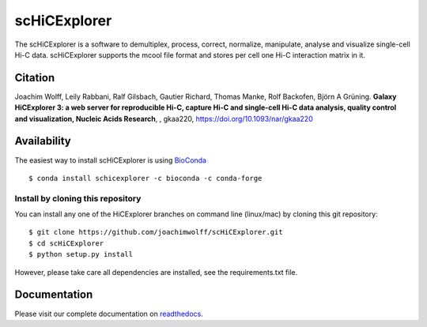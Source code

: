 scHiCExplorer
=============

The scHiCExplorer is a software to demultiplex, process, correct, normalize, manipulate, analyse and visualize single-cell Hi-C data. scHiCExplorer supports the mcool file format and stores per cell one Hi-C interaction matrix in it.


.. image:: ./docs/images/scHi-C_workflow.png

Citation
--------

Joachim Wolff, Leily Rabbani, Ralf Gilsbach, Gautier Richard, Thomas Manke, Rolf Backofen, Björn A Grüning.
**Galaxy HiCExplorer 3: a web server for reproducible Hi-C, capture Hi-C and single-cell Hi-C data analysis, quality control and visualization, Nucleic Acids Research**, , gkaa220, https://doi.org/10.1093/nar/gkaa220

Availability
------------

The easiest way to install scHiCExplorer is using `BioConda <http://bioconda.github.io/>`_

::

   $ conda install schicexplorer -c bioconda -c conda-forge


Install by cloning this repository
__________________________________

You can install any one of the HiCExplorer branches on command line
(linux/mac) by cloning this git repository:

::

    $ git clone https://github.com/joachimwolff/scHiCExplorer.git
    $ cd scHiCExplorer
    $ python setup.py install

However, please take care all dependencies are installed, see the requirements.txt file.

Documentation
-------------

Please visit our complete documentation on `readthedocs <https://schicexplorer.readthedocs.org/>`_.

